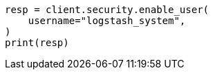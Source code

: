 // This file is autogenerated, DO NOT EDIT
// security/authentication/built-in-users.asciidoc:158

[source, python]
----
resp = client.security.enable_user(
    username="logstash_system",
)
print(resp)
----
